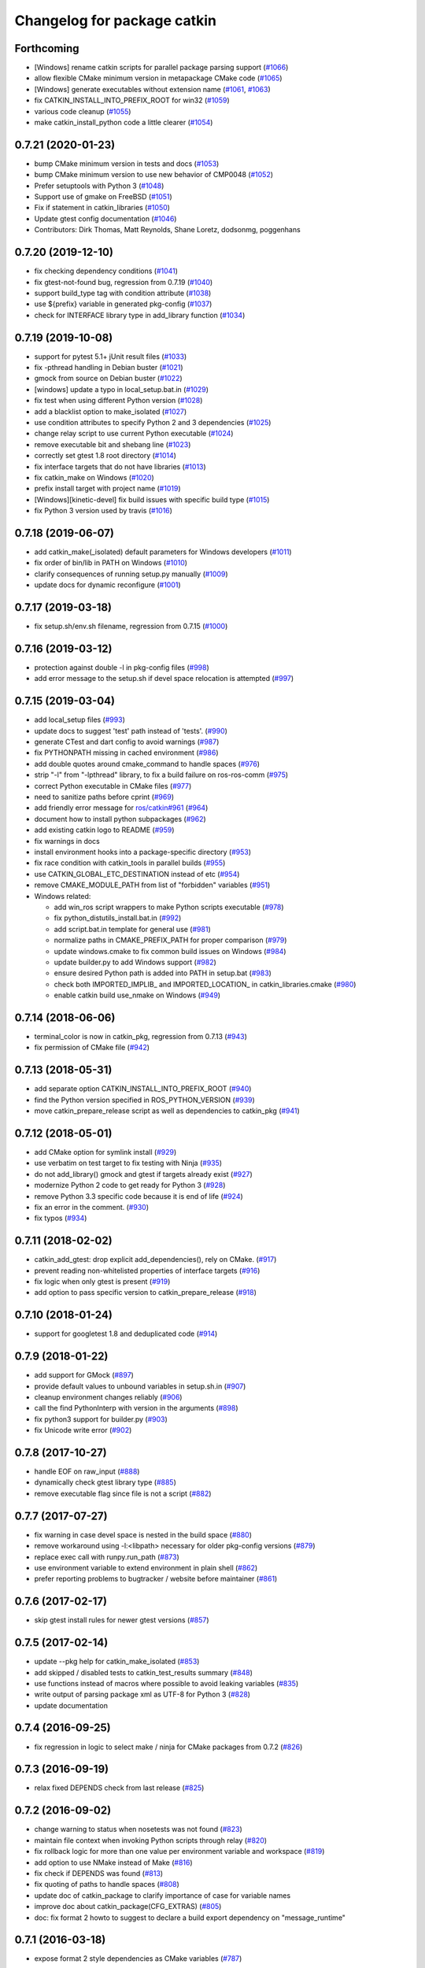 ^^^^^^^^^^^^^^^^^^^^^^^^^^^^
Changelog for package catkin
^^^^^^^^^^^^^^^^^^^^^^^^^^^^

Forthcoming
-----------
* [Windows] rename catkin scripts for parallel package parsing support (`#1066 <https://github.com/ros/catkin/issues/1066>`_)
* allow flexible CMake minimum version in metapackage CMake code (`#1065 <https://github.com/ros/catkin/issues/1065>`_)
* [Windows] generate executables without extension name (`#1061 <https://github.com/ros/catkin/issues/1061>`_, `#1063 <https://github.com/ros/catkin/issues/1063>`_)
* fix CATKIN_INSTALL_INTO_PREFIX_ROOT for win32 (`#1059 <https://github.com/ros/catkin/issues/1059>`_)
* various code cleanup (`#1055 <https://github.com/ros/catkin/issues/1055>`_)
* make catkin_install_python code a little clearer (`#1054 <https://github.com/ros/catkin/issues/1054>`_)

0.7.21 (2020-01-23)
-------------------
* bump CMake minimum version in tests and docs (`#1053 <https://github.com/ros/catkin/issues/1053>`_)
* bump CMake minimum version to use new behavior of CMP0048 (`#1052 <https://github.com/ros/catkin/issues/1052>`_)
* Prefer setuptools with Python 3 (`#1048 <https://github.com/ros/catkin/issues/1048>`_)
* Support use of gmake on FreeBSD (`#1051 <https://github.com/ros/catkin/issues/1051>`_)
* Fix if statement in catkin_libraries (`#1050 <https://github.com/ros/catkin/issues/1050>`_)
* Update gtest config documentation (`#1046 <https://github.com/ros/catkin/issues/1046>`_)
* Contributors: Dirk Thomas, Matt Reynolds, Shane Loretz, dodsonmg, poggenhans

0.7.20 (2019-12-10)
-------------------
* fix checking dependency conditions (`#1041 <https://github.com/ros/catkin/issues/1041>`_)
* fix gtest-not-found bug, regression from 0.7.19 (`#1040 <https://github.com/ros/catkin/issues/1040>`_)
* support build_type tag with condition attribute (`#1038 <https://github.com/ros/catkin/issues/1038>`_)
* use ${prefix} variable in generated pkg-config (`#1037 <https://github.com/ros/catkin/issues/1037>`_)
* check for INTERFACE library type in add_library function (`#1034 <https://github.com/ros/catkin/issues/1034>`_)

0.7.19 (2019-10-08)
-------------------
* support for pytest 5.1+ jUnit result files (`#1033 <https://github.com/ros/catkin/issues/1033>`_)
* fix -pthread handling in Debian buster (`#1021 <https://github.com/ros/catkin/issues/1021>`_)
* gmock from source on Debian buster (`#1022 <https://github.com/ros/catkin/issues/1022>`_)
* [windows] update a typo in local_setup.bat.in (`#1029 <https://github.com/ros/catkin/issues/1029>`_)
* fix test when using different Python version (`#1028 <https://github.com/ros/catkin/issues/1028>`_)
* add a blacklist option to make_isolated (`#1027 <https://github.com/ros/catkin/issues/1027>`_)
* use condition attributes to specify Python 2 and 3 dependencies (`#1025 <https://github.com/ros/catkin/issues/1025>`_)
* change relay script to use current Python executable (`#1024 <https://github.com/ros/catkin/issues/1024>`_)
* remove executable bit and shebang line (`#1023 <https://github.com/ros/catkin/issues/1023>`_)
* correctly set gtest 1.8 root directory (`#1014 <https://github.com/ros/catkin/issues/1014>`_)
* fix interface targets that do not have libraries (`#1013 <https://github.com/ros/catkin/issues/1013>`_)
* fix catkin_make on Windows (`#1020 <https://github.com/ros/catkin/issues/1020>`_)
* prefix install target with project name (`#1019 <https://github.com/ros/catkin/issues/1019>`_)
* [Windows][kinetic-devel] fix build issues with specific build type (`#1015 <https://github.com/ros/catkin/issues/1015>`_)
* fix Python 3 version used by travis (`#1016 <https://github.com/ros/catkin/issues/1016>`_)

0.7.18 (2019-06-07)
-------------------
* add catkin_make(_isolated) default parameters for Windows developers (`#1011 <https://github.com/ros/catkin/issues/1011>`_)
* fix order of bin/lib in PATH on Windows (`#1010 <https://github.com/ros/catkin/issues/1010>`_)
* clarify consequences of running setup.py manually (`#1009 <https://github.com/ros/catkin/issues/1009>`_)
* update docs for dynamic reconfigure (`#1001 <https://github.com/ros/catkin/issues/1001>`_)

0.7.17 (2019-03-18)
-------------------
* fix setup.sh/env.sh filename, regression from 0.7.15 (`#1000 <https://github.com/ros/catkin/issues/1000>`_)

0.7.16 (2019-03-12)
-------------------
* protection against double -l in pkg-config files (`#998 <https://github.com/ros/catkin/issues/998>`_)
* add error message to the setup.sh if devel space relocation is attempted (`#997 <https://github.com/ros/catkin/issues/997>`_)

0.7.15 (2019-03-04)
-------------------
* add local_setup files (`#993 <https://github.com/ros/catkin/issues/993>`_)
* update docs to suggest 'test' path instead of 'tests'. (`#990 <https://github.com/ros/catkin/issues/990>`_)
* generate CTest and dart config to avoid warnings (`#987 <https://github.com/ros/catkin/issues/987>`_)
* fix PYTHONPATH missing in cached environment (`#986 <https://github.com/ros/catkin/issues/986>`_)
* add double quotes around cmake_command to handle spaces (`#976 <https://github.com/ros/catkin/issues/976>`_)
* strip "-l" from "-lpthread" library, to fix a build failure on ros-ros-comm (`#975 <https://github.com/ros/catkin/issues/975>`_)
* correct Python executable in CMake files (`#977 <https://github.com/ros/catkin/issues/977>`_)
* need to sanitize paths before cprint (`#969 <https://github.com/ros/catkin/issues/969>`_)
* add friendly error message for `ros/catkin#961 <https://github.com/ros/catkin/issues/961>`_ (`#964 <https://github.com/ros/catkin/issues/964>`_)
* document how to install python subpackages (`#962 <https://github.com/ros/catkin/issues/962>`_)
* add existing catkin logo to README (`#959 <https://github.com/ros/catkin/issues/959>`_)
* fix warnings in docs
* install environment hooks into a package-specific directory (`#953 <https://github.com/ros/catkin/issues/953>`_)
* fix race condition with catkin_tools in parallel builds (`#955 <https://github.com/ros/catkin/issues/955>`_)
* use CATKIN_GLOBAL_ETC_DESTINATION instead of etc (`#954 <https://github.com/ros/catkin/issues/954>`_)
* remove CMAKE_MODULE_PATH from list of "forbidden" variables (`#951 <https://github.com/ros/catkin/issues/951>`_)
* Windows related:

  * add win_ros script wrappers to make Python scripts executable (`#978 <https://github.com/ros/catkin/issues/978>`_)
  * fix python_distutils_install.bat.in (`#992 <https://github.com/ros/catkin/issues/992>`_)
  * add script.bat.in template for general use (`#981 <https://github.com/ros/catkin/issues/981>`_)
  * normalize paths in CMAKE_PREFIX_PATH for proper comparison (`#979 <https://github.com/ros/catkin/issues/979>`_)
  * update windows.cmake to fix common build issues on Windows (`#984 <https://github.com/ros/catkin/issues/984>`_)
  * update builder.py to add Windows support (`#982 <https://github.com/ros/catkin/issues/982>`_)
  * ensure desired Python path is added into PATH in setup.bat (`#983 <https://github.com/ros/catkin/issues/983>`_)
  * check both IMPORTED_IMPLIB\_ and IMPORTED_LOCATION\_ in catkin_libraries.cmake (`#980 <https://github.com/ros/catkin/issues/980>`_)
  * enable catkin build use_nmake on Windows (`#949 <https://github.com/ros/catkin/issues/949>`_)

0.7.14 (2018-06-06)
-------------------
* terminal_color is now in catkin_pkg, regression from 0.7.13 (`#943 <https://github.com/ros/catkin/issues/943>`_)
* fix permission of CMake file (`#942 <https://github.com/ros/catkin/issues/942>`_)

0.7.13 (2018-05-31)
-------------------
* add separate option CATKIN_INSTALL_INTO_PREFIX_ROOT (`#940 <https://github.com/ros/catkin/issues/940>`_)
* find the Python version specified in ROS_PYTHON_VERSION (`#939 <https://github.com/ros/catkin/issues/939>`_)
* move catkin_prepare_release script as well as dependencies to catkin_pkg (`#941 <https://github.com/ros/catkin/issues/941>`_)

0.7.12 (2018-05-01)
-------------------
* add CMake option for symlink install (`#929 <https://github.com/ros/catkin/issues/929>`_)
* use verbatim on test target to fix testing with Ninja (`#935 <https://github.com/ros/catkin/issues/935>`_)
* do not add_library() gmock and gtest if targets already exist (`#927 <https://github.com/ros/catkin/issues/927>`_)
* modernize Python 2 code to get ready for Python 3 (`#928 <https://github.com/ros/catkin/issues/928>`_)
* remove Python 3.3 specific code because it is end of life (`#924 <https://github.com/ros/catkin/issues/924>`_)
* fix an error in the comment. (`#930 <https://github.com/ros/catkin/issues/930>`_)
* fix typos (`#934 <https://github.com/ros/catkin/issues/934>`_)

0.7.11 (2018-02-02)
-------------------
* catkin_add_gtest: drop explicit add_dependencies(), rely on CMake. (`#917 <https://github.com/ros/catkin/issues/917>`_)
* prevent reading non-whitelisted properties of interface targets (`#916 <https://github.com/ros/catkin/issues/916>`_)
* fix logic when only gtest is present (`#919 <https://github.com/ros/catkin/issues/919>`_)
* add option to pass specific version to catkin_prepare_release (`#918 <https://github.com/ros/catkin/issues/918>`_)

0.7.10 (2018-01-24)
-------------------
* support for googletest 1.8 and deduplicated code (`#914 <https://github.com/ros/catkin/pull/914>`_)

0.7.9 (2018-01-22)
------------------
* add support for GMock (`#897 <https://github.com/ros/catkin/pull/897>`_)
* provide default values to unbound variables in setup.sh.in (`#907 <https://github.com/ros/catkin/pull/907>`_)
* cleanup environment changes reliably (`#906 <https://github.com/ros/catkin/pull/906>`_)
* call the find PythonInterp with version in the arguments (`#898 <https://github.com/ros/catkin/issues/898>`_)
* fix python3 support for builder.py (`#903 <https://github.com/ros/catkin/pull/903>`_)
* fix Unicode write error (`#902 <https://github.com/ros/catkin/pull/902>`_)

0.7.8 (2017-10-27)
------------------
* handle EOF on raw_input (`#888 <https://github.com/ros/catkin/issues/888>`_)
* dynamically check gtest library type (`#885 <https://github.com/ros/catkin/issues/885>`_)
* remove executable flag since file is not a script (`#882 <https://github.com/ros/catkin/issues/882>`_)

0.7.7 (2017-07-27)
------------------
* fix warning in case devel space is nested in the build space (`#880 <https://github.com/ros/catkin/pull/880>`_)
* remove workaround using -l:<libpath> necessary for older pkg-config versions (`#879 <https://github.com/ros/catkin/issues/879>`_)
* replace exec call with runpy.run_path (`#873 <https://github.com/ros/catkin/issues/873>`_)
* use environment variable to extend environment in plain shell (`#862 <https://github.com/ros/catkin/issues/862>`_)
* prefer reporting problems to bugtracker / website before maintainer (`#861 <https://github.com/ros/catkin/issues/861>`_)

0.7.6 (2017-02-17)
------------------
* skip gtest install rules for newer gtest versions (`#857 <https://github.com/ros/catkin/issues/857>`_)

0.7.5 (2017-02-14)
------------------
* update --pkg help for catkin_make_isolated (`#853 <https://github.com/ros/catkin/issues/853>`_)
* add skipped / disabled tests to catkin_test_results summary (`#848 <https://github.com/ros/catkin/issues/848>`_)
* use functions instead of macros where possible to avoid leaking variables (`#835 <https://github.com/ros/catkin/issues/835>`_)
* write output of parsing package xml as UTF-8 for Python 3 (`#828 <https://github.com/ros/catkin/issues/828>`_)
* update documentation

0.7.4 (2016-09-25)
------------------
* fix regression in logic to select make / ninja for CMake packages from 0.7.2 (`#826 <https://github.com/ros/catkin/issues/826>`_)

0.7.3 (2016-09-19)
------------------
* relax fixed DEPENDS check from last release (`#825 <https://github.com/ros/catkin/issues/825>`_)

0.7.2 (2016-09-02)
------------------
* change warning to status when nosetests was not found (`#823 <https://github.com/ros/catkin/issues/823>`_)
* maintain file context when invoking Python scripts through relay (`#820 <https://github.com/ros/catkin/issues/820>`_)
* fix rollback logic for more than one value per environment variable and workspace (`#819 <https://github.com/ros/catkin/issues/819>`_)
* add option to use NMake instead of Make (`#816 <https://github.com/ros/catkin/pull/816>`_)
* fix check if DEPENDS was found (`#813 <https://github.com/ros/catkin/issues/813>`_)
* fix quoting of paths to handle spaces (`#808 <https://github.com/ros/catkin/issues/808>`_)
* update doc of catkin_package to clarify importance of case for variable names
* improve doc about catkin_package(CFG_EXTRAS) (`#805 <https://github.com/ros/catkin/issues/805>`_)
* doc: fix format 2 howto to suggest to declare a build export dependency on "message_runtime"

0.7.1 (2016-03-18)
------------------
* expose format 2 style dependencies as CMake variables (`#787 <https://github.com/ros/catkin/issues/787>`_)

0.7.0 (2016-03-04)
------------------
* remove CPATH from setup files (`#783 <https://github.com/ros/catkin/issues/783>`_)
* use NO_MODULE to find exported catkin dependencies (`#760 <https://github.com/ros/catkin/issues/760>`_)

0.6.17 (2016-03-03)
-------------------
* fix docs: nosetest target names use periods (`#781 <https://github.com/ros/catkin/issues/781>`_)
* add custom message explaining CMake find_package error messages (`#780 <https://github.com/ros/catkin/issues/780>`_)
* fix regression with DESTDIR introduced in 0.6.16 (`#755 <https://github.com/ros/catkin/issues/755>`_)
* avoid adding nonexistent paths to environment variables (`#777 <https://github.com/ros/catkin/issues/777>`_)
* ensure that Python install destination exists (`#775 <https://github.com/ros/catkin/issues/775>`_, https://github.com/ros/catkin/issues/776)
* set commonly predefines attributes when interrogating setup.py files (`#770 <https://github.com/ros/catkin/issues/770>`_)
* align Python script directory recommendations with REP-0008 (`#769 <https://github.com/ros/catkin/issues/769>`_)
* fix default value for _workspaces in find_in_workspaces (`#768 <https://github.com/ros/catkin/issues/768>`_)
* improve robustness of exec call interogating setup.py files (`#766 <https://github.com/ros/catkin/issues/766>`)
* fix reinstalling Python files installed by catkin_install_python after modifying them (`#764 <https://github.com/ros/catkin/issues/764>`_)
* fix project specific clean_test_results targets (`#762 <https://github.com/ros/catkin/issues/762>`_)
* update generated CMake API

0.6.16 (2015-11-09)
-------------------
* remove -x in Python distutils shell script (`#755 <https://github.com/ros/catkin/issues/755>`_)

0.6.15 (2015-09-19)
-------------------
* adding check to prevent tool cross talk (`#743 <https://github.com/ros/catkin/issues/743>`_)
* only clean the test result ending with .xml of the current project (`#737 <https://github.com/ros/catkin/issues/737>`_)
* fix regression in find_in_workspaces (`#739 <https://github.com/ros/catkin/issues/739>`_)
* fix setup.py package_dir location logic (`#751 <https://github.com/ros/catkin/issues/751>`_)

0.6.14 (2015-04-20)
-------------------
* support zsh with NOCLOBBER enabled (`#734 <https://github.com/ros/catkin/pull/734>`_)

0.6.13 (2015-04-17)
-------------------
* allow setting CATKIN_GLOBAL_LIBEXEC_DESTINATION to libexec (`#713 <https://github.com/ros/catkin/pull/713>`_)

0.6.12 (2015-04-16)
-------------------
* remove CATKIN_TEST_RESULTS_DIR environment variable (`#728 <https://github.com/ros/catkin/issues/728>`_)
* catkin_test_results will output skipped xml files only when --all is being passed (`#733 <https://github.com/ros/catkin/pull/733>`_)
* extract catkin_add_executable_with_gtest() from catkin_add_gtest() (`#726 <https://github.com/ros/catkin/issues/726>`_)
* separate download function from tests (`#633 <https://github.com/ros/catkin/issues/633>`_)
* only install environment hooks for catkin_make(_isolated) completion in the catkin package (`#732 <https://github.com/ros/catkin/issues/732>`_)
* avoid warning with CMake 3.1 and newer (`#731 <https://github.com/ros/catkin/issues/731>`_)
* quote command in "Reproduce this error" instructions (`#730 <https://github.com/ros/catkin/issues/730>`_)
* fix Python error when working with non-ascii characters in catkin workspace path (`#724 <https://github.com/ros/catkin/issues/724>`_)
* use $TMPDIR for temporary _setup_util.py file if set (`#710 <https://github.com/ros/catkin/issues/710>`_)
* fix regex for library config types (`#723 <https://github.com/ros/catkin/issues/723>`_)
* fix potential race condition in download_checkmd5.py (`#715 <https://github.com/ros/catkin/issues/715>`_)
* output package whitelist / blacklist if set (`#714 <https://github.com/ros/catkin/issues/714>`_)
* add --verbose option to catkin_test_results to show the content of result files (`#705 <https://github.com/ros/catkin/issues/705>`_)
* source in reset zsh emulation mode  (`#686 <https://github.com/ros/catkin/issues/686>`_)
* improve help text for --only-pkg-with-deps (`#706 <https://github.com/ros/catkin/issues/706>`_)

0.6.11 (2014-12-29)
-------------------
* fix return code for tests run by ctest (`#703 <https://github.com/ros/catkin/issues/703>`_)

0.6.10 (2014-12-22)
-------------------
* check changes to -D args CATKIN_DEVEL_PREFIX / CMAKE_INSTALL_PREFIX when considering to reinvoke cmake (`#700 <https://github.com/ros/catkin/issues/700>`_)
* add --use-ninja option to catkin_make(_isolated) to use ninja instead of make (`#693 <https://github.com/ros/catkin/issues/693>`_)
* remove 'emulate sh' from setup.zsh (`#686 <https://github.com/ros/catkin/issues/686>`_)
* set terminal title only when isatty (`#687 <https://github.com/ros/catkin/issues/687>`_)
* add description to catkin_make for ignoring packages
* add suggestion to use catkin_make_isolated for non-homogeneous workspaces
* refactor code from run_tests.py into Python module (`#678 <https://github.com/ros/catkin/issues/678>`_)

0.6.9 (2014-07-11)
------------------
* fix regression from 0.6.8 (`#676 <https://github.com/ros/catkin/issues/676>`_)

0.6.8 (2014-07-10)
------------------
* make nosetests --xunit-file argument an absolute path to work around nose bug 779 (`#659 <https://github.com/ros/catkin/issues/659>`_)
* fix handling of CMake packages which do not install any files (`#665 <https://github.com/ros/catkin/issues/665>`_)
* fix gtest on Arch Linux and others (`#663 <https://github.com/ros/catkin/issues/663>`_)
* improve generation of .catkin marker file (`#671 <https://github.com/ros/catkin/issues/671>`_, `#676 <https://github.com/ros/catkin/issues/676>`_)
* escape messages to avoid CMake warning (`#667 <https://github.com/ros/catkin/issues/667>`_)
* fix CMake warning for doxygen target with CMake 3 (`#660 <https://github.com/ros/catkin/issues/660>`_)
* avoid using ARGN for efficiency (`#669 <https://github.com/ros/catkin/issues/669>`_)

0.6.7 (2014-06-16)
------------------
* reset CATKIN_SHELL in devel space generated env.sh files (`#652 <https://github.com/ros/catkin/issues/652>`_, `#655 <https://github.com/ros/catkin/issues/655>`_)
* ignore cd path echo when using CDPATH (`#654 <https://github.com/ros/catkin/issues/654>`_)
* use PYTHON_EXECUTABLE for _setup_util.py (`#646 <https://github.com/ros/catkin/issues/646>`_)
* expose PYTHON_EXECUTABLE to environment hook .em templates (`#645 <https://github.com/ros/catkin/issues/645>`_)
* catkin_prepare_release:

  * add --no-push to catkin_prepare_release (`#657 <https://github.com/ros/catkin/issues/657>`_)
  * flush stdin before asking for input (`#658 <https://github.com/ros/catkin/issues/658>`_)

0.6.6 (2014-06-02)
------------------
* fix rollback of environment when workspace has been deleted (`#641 <https://github.com/ros/catkin/issues/641>`_)
* fix argument handling when cm / cmi is invoked in a symlinked folder (`#638 <https://github.com/ros/catkin/issues/638>`_)

0.6.5 (2014-05-25)
------------------
* fix regression in catkin_make_isolated from 0.6.4 (`#624 <https://github.com//ros/catkin/issues/624>`_)
* fix problem when catkin_make / catkin_make_isolated is invoked in a symlinked folder (`#638 <https://github.com//ros/catkin/issues/638>`_)

0.6.4 (2014-05-07)
------------------
* add architecture independent flag in package.xml (`#625 <https://github.com/ros/catkin/issues/625>`_)
* add error message for circular dependencies in catkin_make_isolated and catkin_topological_order (`#607 <https://github.com/ros/catkin/issues/607>`_, `#608 <https://github.com/ros/catkin/issues/608>`_)
* add multiarch support for catkin environment files (`#545 <https://github.com/ros/catkin/issues/545>`_)
* add workspace marker file for catkin_make / catkin_make_isolated (`#304 <https://github.com/ros/catkin/issues/304>`_)
* allow better performance for repeated invocations of find_in_workspaces()
* consider test_depends for topolocial order (`#612 <https://github.com/ros/catkin/issues/612>`_)
* invoke empy with specific Python interpreter (`#620 <https://github.com/ros/catkin/issues/620>`_)
* support setting ${PROJECT_NAME}_LIBRARIES before invoking catkin_package() (`#609 <https://github.com/ros/catkin/issues/609>`_)
* update package manifest to format 2 (`#619 <https://github.com/ros/catkin/issues/619>`_)
* fixes:

  * fix catkin_find to not return path with '/.' suffix (`#621 <https://github.com/ros/catkin/issues/621>`_)
  * fix python path setting for plain cmake workspaces (`#618 <https://github.com/ros/catkin/issues/618>`_)
  * improve unicode handling (`#615 <https://github.com/ros/catkin/issues/615>`_)
  * replace CMake usage of IMPORTED_IMPLIB with IMPORTED_LOCATION (`#616 <https://github.com/ros/catkin/issues/616>`_)
  * do not call chpwd hooks in setup.zsh (`#613 <https://github.com/ros/catkin/issues/613>`_)
  * set catkin_* variables only when find_package(catkin COMPONENTS ...) (`#629 <https://github.com/ros/catkin/issues/629>`_)

0.6.3 (2014-03-04)
------------------
* allow passing absolute INCLUDE_DIRS via catkin_package() into CMake config file in install space (`#600 <https://github.com/ros/catkin/issues/600>`_, `#601 <https://github.com/ros/catkin/issues/601>`_)
* improve error messages for wrong include dirs

0.6.2 (2014-02-24)
------------------
* use underlay workspaces when calculating topological order (`#590 <https://github.com/ros/catkin/issues/590>`_)
* remove restriction to run unit test single threaded (`#597 <https://github.com/ros/catkin/issues/597>`_)
* support using nosetests with Python3 (`#593 <https://github.com/ros/catkin/issues/593>`_)
* remove invalid symbolic links of workspace level CMakeLists.txt file (`#591 <https://github.com/ros/catkin/issues/591>`_)
* remove debug_message usage from generated pkgConfig.cmake files (`#583 <https://github.com/ros/catkin/issues/583>`_)
* use catkin_install_python() to install Python scripts (`#596 <https://github.com/ros/catkin/issues/596>`_)
* fix unicode error with japanese LANG (`#578 <https://github.com/ros/catkin/issues/578>`_)
* fix gtest include dir when using gtest inside the workspace (`#585 <https://github.com/ros/catkin/issues/585>`_)

0.6.1 (2014-01-29)
------------------
* remove more obsolete files (`#582 <https://github.com/ros/catkin/issues/582>`_)

0.6.0 (2014-01-29)
------------------
* remove deprecated functionality (`#582 <https://github.com/ros/catkin/issues/582>`_)
* remove eigen CMake config files (`#492 <https://github.com/ros/catkin/issues/492>`_)
* fix EXPORTED_TARGETS argument for catkin_package() (`#581 <https://github.com/ros/catkin/issues/581>`_)

0.5.80 (2014-01-27)
-------------------
* fix library deduplication (`#565 <https://github.com/ros/catkin/issues/565>`_)

0.5.79 (2014-01-09)
-------------------
* fix handling of not found imported libraries (`#565 <https://github.com/ros/catkin/issues/565>`_)

0.5.78 (2014-01-07)
-------------------
* add support for py_modules in setup.py (`#399 <https://github.com/ros/catkin/issues/399>`_)
* fix order and deduplication of of catkin_LIBRARIES (`#558 <https://github.com/ros/catkin/issues/558>`_)
* update handling of library deduplication to support build configuration keywords in the whole process (`#565 <https://github.com/ros/catkin/issues/565>`_)
* Python 3 related:

  * python 3 compatibility (`#544 <https://github.com/ros/catkin/issues/544>`_)
  * add option to specify Python version (`#570 <https://github.com/ros/catkin/issues/570>`_)
  * add catkin_install_python function (`#573 <https://github.com/ros/catkin/issues/573>`_)

* catkin_make and catkin_make_isolated:

  * add --only-pkg-with-deps option
  * fix completion for -DCMAKE_BUILD_TYPE and -DCATKIN_ENABLE_TESTING

* catkin_make_isolated:

  * add empty line between packages for better readability
  * update command line doc (`#534 <https://github.com/ros/catkin/issues/534>`_)
  * fix generated setup.sh for plain cmake package when path contains spaces
  * fix to actually build run_depends before the things that depend on them
  * fix check if environment exists with DESTDIR

* update setup scripts to use builtin cd command (`#542 <https://github.com/ros/catkin/issues/542>`_)
* improve docs on system library dependencies (`#552 <https://github.com/ros/catkin/issues/552>`_)
* install scripts under bin via setup.py (`#555 <https://github.com/ros/catkin/issues/555>`_)
* update download script to resume downloads when server supports it (`#559 <https://github.com/ros/catkin/issues/559>`_)
* add error handling when _setup_util.py fails, e.g. due to disk full (`#561 <https://github.com/ros/catkin/issues/561>`_)
* add atomic_configure_file to work support parallel builds better (`#566 <https://github.com/ros/catkin/issues/566>`_)
* update catkin_test_results usage message to mention return code (`#576 <https://github.com/ros/catkin/issues/576>`_)
* prefix invocation of python script with PYTHON_EXECUTABLE (`ros/genpy#23 <https://github.com/ros/genpy/issues/23>`_)
* update toplevel.cmake to use catkin_find_pkg instead of trying a fixed location to find catkin in the workspace
* modify gtest message level to only warn if gtest is not available but a package trys to register a gtest
* update run_tests to work robustly in parallel
* use sys.exit and not just exit
* catkin_prepare_release: undo quoting of commit messages

0.5.77 (2013-10-09)
-------------------
* catkin_prepare_release: show tag name explicitly when using tag prefix (`#528 <https://github.com/ros/catkin/issues/528>`_)

* catkin_make_isolated:

  * separate devel and install build folders for plain cmake packages cleanly without polluting namespace (`#532 <https://github.com/ros/catkin/issues/532>`_)
  * fix build folder naming (regression from 0.5.75)
  * fix setup generation if last package in workspace is plain cmake (`#530 <https://github.com/ros/catkin/issues/530>`_)
  * fix creating missing folder

0.5.76 (2013-10-06)
-------------------
* fix regression in catkin_make from 0.5.75

0.5.75 (2013-10-04)
-------------------
* add --all option to catkin_test_results
* improve svn support in catkin_prepare_release
* keep build folder of plain CMake packages completely isolated between devel and install (`#374 <https://github.com/ros/catkin/issues/374>`_)
* fix handling of spaces in path (`#519 <https://github.com/ros/catkin/issues/519>`_)
* fix generated setup.bash|zsh for isolated devel space (`#520 <https://github.com/ros/catkin/issues/520>`_)
* fix env.sh for plain cmake packages to not define _CATKIN_SETUP_DIR (`#521 <https://github.com/ros/catkin/issues/521>`_)
* fix crash when DESTDIR is specified but install not asked for (`#526 <https://github.com/ros/catkin/issues/526>`_)
* update doc for downloading test data from download.ros.org
* update environment hook doc (`#516 <https://github.com/ros/catkin/issues/516>`_)

0.5.74 (2013-09-18)
-------------------
* support multiple package names for catkin_make --pkg (`#504 <https://github.com/ros/catkin/issues/504>`_)
* improve help message on catkin_make_isolated --from-pkg
* fix include path in generated .pc files to be absolute (`#506 <https://github.com/ros/catkin/issues/506>`_, regression of 0.5.72)
* fix handling DESTDIR in catkin_make_isolated for plain cmake packages (`#499 <https://github.com/ros/catkin/issues/499>`_)
* fix catkin_python_setup to consider actual package names inside setup.py when signaling that an __init__.py file is installed to genmsg/dynamic_reconfigure (`ros/genmsg#34 <https://github.com/ros/genmsg/issues/34>`_)
* fix unsetting temporary variables - especially CATKIN_SETUP_DIR - to not influence next environment (`#505 <https://github.com/ros/catkin/issues/505>`_)

0.5.73 (2013-08-23)
-------------------
* fix include dirs in generated CMake config file when a non-catkin package depends on a catkin package (regression of `#490 <https://github.com/ros/catkin/issues/490>`_)

0.5.72 (2013-08-21)
-------------------
* make catkin packages relocatable (`#490 <https://github.com/ros/catkin/issues/490>`_)

* catkin_prepare_release:

  * add tagging changelog sections (`#489 <https://github.com/ros/catkin/issues/489>`_)
  * add warning when trying to release non-catkin packages (`#478 <https://github.com/ros/catkin/issues/478>`_)
  * add --tag-prefix option (`#447 <https://github.com/ros/catkin/issues/447>`_)

* catkin_make_isolated:

  * support installation with DESTDIR (`#490 <https://github.com/ros/catkin/issues/490>`_)
  * handle missing install target gracefully
  * fix message with command to reproduce (`#496 <https://github.com/ros/catkin/issues/496>`_)

* fix completion for catkin_make(_isolated) for older bash completion (`#485 <https://github.com/ros/catkin/issues/485>`_)
* fix Python3.2 compatibility (`#487 <https://github.com/ros/catkin/issues/487>`_)
* update documentation (`#438 <https://github.com/ros/catkin/issues/438>`_, `#467 <https://github.com/ros/catkin/issues/467>`_, `#495 <https://github.com/ros/catkin/issues/495>`_, `#497 <https://github.com/ros/catkin/issues/497>`_)

0.5.71 (2013-07-20)
-------------------
* catkin_make_isolated: show progress in terminal title bar on Linux and Darwin (`#482 <https://github.com/ros/catkin/issues/482>`_)
* catkin_prepare_release: add warning if package names contain upper case characters (`#473 <https://github.com/ros/catkin/issues/473>`_)
* catkin_make: fix handling of non-ascii characters (`#476 <https://github.com/ros/catkin/issues/476>`_)
* fix dry tests by disabling CTest for dry packages (`#483 <https://github.com/ros/catkin/issues/483>`_)
* update documentation (`#474 <https://github.com/ros/catkin/issues/474>`_)

0.5.70 (2013-07-14)
-------------------
* add warning if versioned dependencies are not fulfilled (`#472 <https://github.com/ros/catkin/issues/472>`_)
* catkin_prepare_release:

  * add checks for local changes in the working copy (`#471 <https://github.com/ros/catkin/issues/471>`_)
  * remove '--push' option in favor of interactive questions
  * improve error message when branch is not tracked (`#463 <https://github.com/ros/catkin/issues/463>`_)
  * colorize output for improved readability

* catkin_make_isolated:

  * suppress traceback when a package fails to build (`#470 <https://github.com/ros/catkin/issues/470>`_)
  * improve output to include 'cd' command to reproduce a failing command more easily

* fix initialization issue with CATKIN_ENABLE_TESTING variable (`#464 <https://github.com/ros/catkin/issues/464>`_)
* find nosetest under different name on QNX (`#461 <https://github.com/ros/catkin/issues/461>`_)
* update documentation (`#438 <https://github.com/ros/catkin/issues/438>`_, `#465 <https://github.com/ros/catkin/issues/465>`_, `#468 <https://github.com/ros/catkin/issues/468>`_)

0.5.69 (2013-07-05)
-------------------
* disable CTest on the farm since it breaks the binarydeb build with the current Debian rules files (`#460 <https://github.com/ros/catkin/issues/460>`_)
* skip generating CATKIN_IGNORE marker file when build space equals source space (`#459 <https://github.com/ros/catkin/issues/459>`_)
* fix warning message if gtest is not found (`#458 <https://github.com/ros/catkin/issues/458>`_)

0.5.68 (2013-07-03)
-------------------
* add option CATKIN_ENABLE_TESTING to configure without tests
* add CTest support for all registered test types: gtest, nosetest, rostest
* add the --from-pkg option to catkin_make_isolated
* catkin_prepare_release:

  * fix if git repo has multiple remotes (`#450 <https://github.com/ros/catkin/issues/450>`_)
  * modify to not change the remote repo by default, add option --push for old behavior (`#451 <https://github.com/ros/catkin/issues/451>`_)

* add 'prefix' to generated pkg-config files (`#444 <https://github.com/ros/catkin/issues/444>`_)
* add dummy target to catkin_EXPORTED_TARGETS if empty (`#453 <https://github.com/ros/catkin/issues/453>`_)
* expose SETUPTOOLS_DEB_LAYOUT as option again (`#418 <https://github.com/ros/catkin/issues/418>`_)
* suppress stacktrace when topologic_order raises within generating CMake files (`#442 <https://github.com/ros/catkin/issues/442>`_)
* fixes:

  * update check in generated pkgConfig.cmake files to work independent of cmake policy CMD0012 (`#452 <https://github.com/ros/catkin/issues/452>`_)
  * fix generating pkg-config files with empty -I directives (`#445 <https://github.com/ros/catkin/issues/445>`_)

* update documentation, especially about testing
* for a complete list of changes see the `commit log for 0.5.68 <https://github.com/ros/catkin/compare/0.5.67...0.5.68>`_

0.5.67 (2013-06-18)
-------------------
* fix --build and --directory auto completion for catkin_make(_isolated) (`#325 <https://github.com/ros/catkin/issues/325>`_)
* fix catkin_make(_isolated) auto completion on older versions of bash on OS X (`#325 <https://github.com/ros/catkin/issues/325>`_)
* add how-to documentation
* for a complete list of changes see the `commit log for 0.5.67 <https://github.com/ros/catkin/compare/0.5.66...0.5.67>`_

0.5.66 (2013-06-06)
-------------------
* add new CMake function catkin_download_test_data, mark download_test_data as deprecated (`#426 <https://github.com/ros/catkin/issues/426>`_, `#431 <https://github.com/ros/catkin/issues/431>`_)
* catkin_make and catkin_make_isolated:

  * add bash autocompletion (`#325 <https://github.com/ros/catkin/issues/325>`_)
  * allow passing MAKEFLAGS (`#402 <https://github.com/ros/catkin/issues/402>`_)

* catkin_make_isolated:

  * allow building empty workspace (`#423 <https://github.com/ros/catkin/issues/423>`_, `#425 <https://github.com/ros/catkin/issues/425>`_)
  * add --catkin-make-args which enables calling 'catkin_make_isolated run_tests' (`#414 <https://github.com/ros/catkin/issues/414>`_)

* catkin_prepare_release:

  * execute the commands rather than printing them (`#417 <https://github.com/ros/catkin/issues/417>`_)
  * warn about missing changelog files
  * validate metapackages (`#404 <https://github.com/ros/catkin/issues/404>`_)

* auto detect former SETUPTOOLS_DEB_LAYOUT (`#418 <https://github.com/ros/catkin/issues/418>`_)
* fixes:

  * fix error using sys.stdout.encoding without checking existance
  * remove linker flag -lrt for Android (`#430 <https://github.com/ros/catkin/issues/430>`_)
  * fix resetting IFS shell variable when it was unset before (`#427 <https://github.com/ros/catkin/issues/427>`_)
  * ensure to only return unique source paths from a workspace marker file (`#424 <https://github.com/ros/catkin/issues/424>`_)
  * catkin_make_isolated:

    * fix chaining of plain cmake packages (`#422 <https://github.com/ros/catkin/issues/422>`_)
    * fix --install error for non-catkin packages (`#411 <https://github.com/ros/catkin/issues/411>`_)
    * only try to remove Makefile if it exists (`#420 <https://github.com/ros/catkin/issues/420>`_, regression from 0.5.64)
    * fix detection of python paths for plain cmake packages

* update documentation:

  * update API doc of several CMake functions and macros
  * add generated CMake API to appear in the wiki (`#384 <https://github.com/ros/catkin/issues/384>`_)

* add and install LICENSE file (`#398 <https://github.com/ros/catkin/issues/398>`_)
* for a complete list of changes see the `commit log for 0.5.66 <https://github.com/ros/catkin/compare/0.5.65...0.5.66>`_

0.5.65 (2013-03-21)
-------------------
* remove including workspace.cmake if it exists, use -C and/or -DCMAKE_USER_MAKE_RULES_OVERRIDE instead (`#377 <https://github.com/ros/catkin/issues/377>`_)
* change catkin_test_results return code based on failing tests (`#392 <https://github.com/ros/catkin/issues/392>`_)
* apply CATKIN_BUILD_BINARY_PACKAGE for catkin (`#395 <https://github.com/ros/catkin/issues/395>`_)
* modify extra file handling to make the generated code relocatable (`#369 <https://github.com/ros/catkin/issues/369>`_)
* various improvements and fixes for Windows (`#388 <https://github.com/ros/catkin/issues/388>`_, `#390 <https://github.com/ros/catkin/issues/390>`_, `#391 <https://github.com/ros/catkin/issues/391>`_, `#393 <https://github.com/ros/catkin/issues/393>`_, `ros-infrastructure/catkin_pkg#35 <https://github.com/ros-infrastructure/catkin_pkg/issues/35>`_)
* fixes:

  * fix --force-cmake for catkin_make_isolation (regression from 0.5.64)
  * fix catkin_package_version and catkin_prepare_release when no packages are found (`#387 <https://github.com/ros/catkin/issues/387>`_)
  * fix catkin_prepare_release bumping wrong part of the version (`#386 <https://github.com/ros/catkin/issues/386>`_)
  * handle dependencies that are imported libraries (`#378 <https://github.com/ros/catkin/issues/378>`_)

* for a complete list of changes see the `commit log for 0.5.65 <https://github.com/ros/catkin/compare/0.5.64...0.5.65>`_

0.5.64 (2013-03-08)
-------------------
* disable env.sh without args (`#370 <https://github.com/ros/catkin/issues/370>`_)
* add --bump to catkin_prepare_release
* add EXPORTED_TARGETS to catkin_package() for cross-package target dependencies (`#368 <https://github.com/ros/catkin/issues/368>`_)
* enable cfg extras with absolute path and devel/install space specific
* enable additional cfg extra files via project specific global variable
* allow overriding CATKIN_TEST_RESULTS_DIR via cmake argument (`#365 <https://github.com/ros/catkin/issues/365>`_)
* add options to skip generation of cmake config and pkg-config files (`#360 <https://github.com/ros/catkin/issues/360>`_)
* catkin_make and catkin_make_isolated:

  * add --(c)make-args options to pass arbitrary arguments (`#376 <https://github.com/ros/catkin/issues/376>`_)

* catkin_make:

  * enable to build individual package (`#348 <https://github.com/ros/catkin/issues/348>`_)
  * enable to build metapackages without CMakeLists.txt (`#349 <https://github.com/ros/catkin/issues/349>`_)
  * add colorization of several error messages

* catkin_make_isolated:

  * requires metapackages to have a CMakeLists.txt (`#349 <https://github.com/ros/catkin/issues/349>`_)
  * force cmake for plain cmake packages when --install is toggled (`#374 <https://github.com/ros/catkin/issues/374>`_)
  * switched default output from quiet to verbose (`#331 <https://github.com/ros/catkin/issues/331>`_)
  * print full stacktrace to better diagnose internal problems (`#373 <https://github.com/ros/catkin/issues/373>`_)

* various improvements and fixes for Windows (`#276 <https://github.com/ros/catkin/issues/276>`_, `#351 <https://github.com/ros/catkin/issues/351>`_, `#358 <https://github.com/ros/catkin/issues/358>`_, `#359 <https://github.com/ros/catkin/issues/359>`_)
* fixes:

  * catkin_make and catkin_make_isolated:

    * ignore install space and any subspaces when searching packages (`#361 <https://github.com/ros/catkin/issues/361>`_)

  * catkin_make_isolated:

    * ensure that install space exists before trying to create a env.sh file for cmake projects (`#340 <https://github.com/ros/catkin/issues/340>`_)
    * fix generated env.sh file if first package is plain cmake (`#340 <https://github.com/ros/catkin/issues/340>`_)
    * remove old Makefile when cmake fails

  * fix sourcing some environment hooks multiple times
  * fix handling spaces in folder names (`ros/catkin#375 <https://github.com/ros/catkin/issues/375>`_)
  * fix usage of ROS_PARALLEL_JOBS (`#335 <https://github.com/ros/catkin/issues/335>`_)
  * prefix all temp variable in setup.sh (i.e. to not collide in zsh) (`#338 <https://github.com/ros/catkin/issues/338>`_)
  * setup.sh: check that temp file was created successfully, call rm command instead of potential alias (`#343 <https://github.com/ros/catkin/issues/343>`_)

* update documentation:

  * update doc on CFG_EXTRAS (`#353 <https://github.com/ros/catkin/issues/353>`_)
  * general catkin docs (`#357 <https://github.com/ros/catkin/issues/357>`_)

* for a complete list of changes see the `commit log for 0.5.64 <https://github.com/ros/catkin/compare/0.5.63...0.5.64>`_

0.5.63 (2013-01-24)
-------------------
* add sanity check to catkin_make that no CMakeLists.txt exists in the base path (`#328 <https://github.com/ros/catkin/issues/328>`_)
* catkin_make and catkin_make_isolated:

  * add -lN besides -jN (`#326 <https://github.com/ros/catkin/issues/326>`_)
  * support inverted color scheme (`#323 <https://github.com/ros/catkin/issues/323>`_)

* catkin_make_isolated:

  * allow building individual packages (`#322 <https://github.com/ros/catkin/issues/322>`_)
  * add support for -D options (`#306 <https://github.com/ros/catkin/issues/306>`_)
  * generate setup.sh file (`#327 <https://github.com/ros/catkin/issues/327>`_)
  * print instructions how to reproduce errors in case a command returns non-zero return code

* fixes:

  * readd old _setup_util.py to not break environment of workspaces built with 0.5.58 or older (`#329 <https://github.com/ros/catkin/issues/329>`_)
  * fix sourcing environment hooks
  * improve several error messages in case of problems (`#318 <https://github.com/ros/catkin/issues/318>`_, `#320 <https://github.com/ros/catkin/issues/320>`_)

* for a complete list of changes see the `commit log for 0.5.63 <https://github.com/ros/catkin/compare/0.5.62...0.5.63>`_

0.5.62 (2013-01-17)
-------------------
* fixes:

  * add check to catkin_make to force cmake when cmake-specific arguments change
  * force cmake on workspace changes in catkin_make_isolated (`#315 <https://github.com/ros/catkin/issues/315>`_)
  * source environment hooks for all workspace in correct order (`#316 <https://github.com/ros/catkin/issues/316>`_)
  * fix PYTHON_PACKAGES_DIR and SETUPTOOLS_ARG_EXTRA to be up-to-date when passing -DSETUPTOOLS_DEB_LAYOUT=.. (`#314 <https://github.com/ros/catkin/issues/314>`_)

* for a complete list of changes see the `commit log for 0.5.62 <https://github.com/ros/catkin/compare/0.5.61...0.5.62>`_

0.5.61 (2013-01-16)
-------------------
* yet another workaround for pkg-config handling static libraries (`#300 <https://github.com/ros/catkin/issues/300>`_)
* for a complete list of changes see the `commit log for 0.5.61 <https://github.com/ros/catkin/compare/0.5.60...0.5.61>`_

0.5.60 (2013-01-15)
-------------------
* work around for pkg-config reordering libs with no -l prefix (`#300 <https://github.com/ros/catkin/issues/300>`_)
* fix colorizing of unicode text in catkin_make and catkin_make_isolated (`#310 <https://github.com/ros/catkin/issues/310>`_)
* for a complete list of changes see the `commit log for 0.5.60 <https://github.com/ros/catkin/compare/0.5.59...0.5.60>`_

0.5.59 (2013-01-13)
-------------------
* improve performance to source setup.sh for nested workspaces (`#289 <https://github.com/ros/catkin/issues/289>`_)
* remove obsolete BUILD variables and find_package(ROS)
* improve error message when command execution or colorization fails (`#298 <https://github.com/ros/catkin/issues/298>`_)
* catkin_make keeps track of previously build packages and forces cmake on changes (`#290 <https://github.com/ros/catkin/issues/290>`_)
* fix pkg-config for absolute libraries (`#300 <https://github.com/ros/catkin/issues/300>`_)
* fix catkin_toplogical_order (`#299 <https://github.com/ros/catkin/issues/299>`_)
* make plain cmake install to devel when --install not present (`#302 <https://github.com/ros/catkin/issues/302>`_)
* fix creating test_results folder before trying to use it when running tests
* for a complete list of changes see the `commit log for 0.5.59 <https://github.com/ros/catkin/compare/0.5.58...0.5.59>`_

0.5.58 (2012-12-21)
-------------------
* first public release for Groovy
